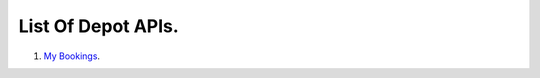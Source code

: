 =====================
List Of Depot APIs.
=====================

1. `My Bookings <../apps/apis/my_bookings/README.rst>`_.